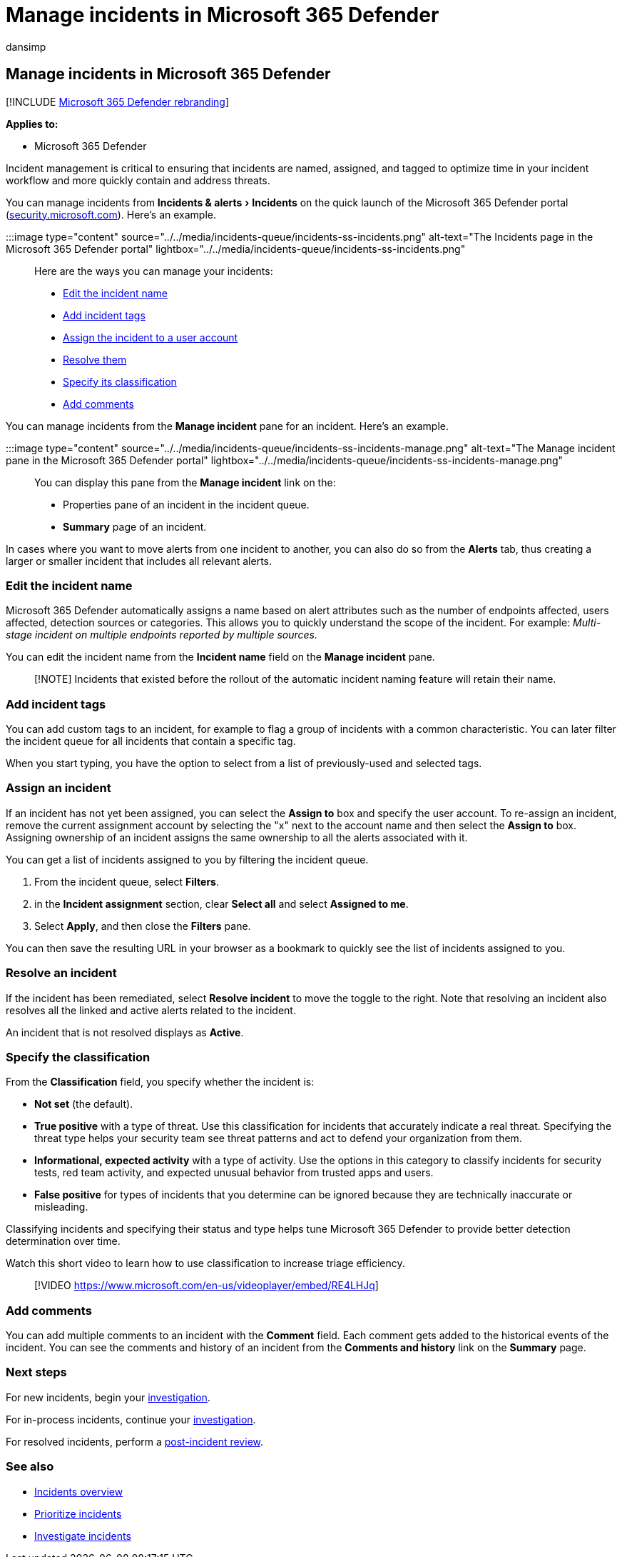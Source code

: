 = Manage incidents in Microsoft 365 Defender
:audience: ITPro
:author: dansimp
:description: Learn how to assign, update the status,
:experimental:
:f1.keywords: ["NOCSH"]
:keywords: incident, incidents, analyze, response, alerts, correlated alerts, assign, update, status, manage, classification, microsoft, 365, m365
:manager: dansimp
:ms.author: dansimp
:ms.collection: ["M365-security-compliance", "m365-initiative-defender-endpoint"]
:ms.custom: admindeeplinkDEFENDER
:ms.localizationpriority: medium
:ms.mktglfcycl: deploy
:ms.pagetype: security
:ms.service: microsoft-365-security
:ms.sitesec: library
:ms.subservice: m365d
:ms.topic: conceptual
:search.appverid: ["MOE150", "MET150"]

== Manage incidents in Microsoft 365 Defender

[!INCLUDE xref:../includes/microsoft-defender.adoc[Microsoft 365 Defender rebranding]]

*Applies to:*

* Microsoft 365 Defender

Incident management is critical to ensuring that incidents are named, assigned, and tagged to optimize time in your incident workflow and more quickly contain and address threats.

You can manage incidents from menu:Incidents & alerts[Incidents] on the quick launch of the Microsoft 365 Defender portal (https://security.microsoft.com[security.microsoft.com]).
Here's an example.

:::image type="content" source="../../media/incidents-queue/incidents-ss-incidents.png" alt-text="The Incidents page in the Microsoft 365 Defender portal" lightbox="../../media/incidents-queue/incidents-ss-incidents.png":::

Here are the ways you can manage your incidents:

* <<edit-the-incident-name,Edit the incident name>>
* <<add-incident-tags,Add incident tags>>
* <<assign-an-incident,Assign the incident to a user account>>
* <<resolve-an-incident,Resolve them>>
* <<specify-the-classification,Specify its classification>>
* <<add-comments,Add comments>>

You can manage incidents from the *Manage incident* pane for an incident.
Here's an example.

:::image type="content" source="../../media/incidents-queue/incidents-ss-incidents-manage.png" alt-text="The Manage incident pane in the Microsoft 365 Defender portal" lightbox="../../media/incidents-queue/incidents-ss-incidents-manage.png":::

You can display this pane from the *Manage incident* link on the:

* Properties pane of an incident in the incident queue.
* *Summary* page of an incident.

In cases where you want to move alerts from one incident to another, you can also do so from the *Alerts* tab, thus creating a larger or smaller incident that includes all relevant alerts.

=== Edit the incident name

Microsoft 365 Defender automatically assigns a name based on alert attributes such as the number of endpoints affected, users affected, detection sources or categories.
This allows you to quickly understand the scope of the incident.
For example: _Multi-stage incident on multiple endpoints reported by multiple sources._

You can edit the incident name from the *Incident name* field on the *Manage incident* pane.

____
[!NOTE] Incidents that existed before the rollout of the automatic incident naming feature will retain their name.
____

=== Add incident tags

You can add custom tags to an incident, for example to flag a group of incidents with a common characteristic.
You can later filter the incident queue for all incidents that contain a specific tag.

When you start typing, you have the option to select from a list of previously-used and selected tags.

=== Assign an incident

If an incident has not yet been assigned, you can select the *Assign to* box and specify the user account.
To re-assign an incident, remove the current assignment account by selecting the "x" next to the account name and then select the *Assign to* box.
Assigning ownership of an incident assigns the same ownership to all the alerts associated with it.

You can get a list of incidents assigned to you by filtering the incident queue.

. From the incident queue, select *Filters*.
. in the *Incident assignment* section, clear *Select all* and select *Assigned to me*.
. Select *Apply*, and then close the *Filters* pane.

You can then save the resulting URL in your browser as a bookmark to quickly see the list of incidents assigned to you.

=== Resolve an incident

If the incident has been remediated, select *Resolve incident* to move the toggle to the right.
Note that resolving an incident also resolves all the linked and active alerts related to the incident.

An incident that is not resolved displays as *Active*.

=== Specify the classification

From the *Classification* field, you specify whether the incident is:

* *Not set* (the default).
* *True positive* with a type of threat.
Use this classification for incidents that accurately indicate a real threat.
Specifying the threat type helps your security team see threat patterns and act to defend your organization from them.
* *Informational, expected activity* with a type of activity.
Use the options in this category to classify incidents for security tests, red team activity, and expected unusual behavior from trusted apps and users.
* *False positive* for types of incidents that you determine can be ignored because they are technically inaccurate or misleading.

Classifying incidents and specifying their status and type helps tune Microsoft 365 Defender to provide better detection determination over time.

Watch this short video to learn how to use classification to increase triage efficiency.

____
[!VIDEO https://www.microsoft.com/en-us/videoplayer/embed/RE4LHJq]
____

=== Add comments

You can add multiple comments to an incident with the *Comment* field.
Each comment gets added to the historical events of the incident.
You can see the comments and history of an incident from the *Comments and history* link on the *Summary* page.

=== Next steps

For new incidents, begin your xref:investigate-incidents.adoc[investigation].

For in-process incidents, continue your xref:investigate-incidents.adoc[investigation].

For resolved incidents, perform a xref:first-incident-post.adoc[post-incident review].

=== See also

* xref:incidents-overview.adoc[Incidents overview]
* xref:incident-queue.adoc[Prioritize incidents]
* xref:investigate-incidents.adoc[Investigate incidents]
